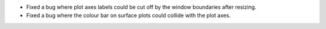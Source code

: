 - Fixed a bug where plot axes labels could be cut off by the window boundaries after resizing.
- Fixed a bug where the colour bar on surface plots could collide with the plot axes.